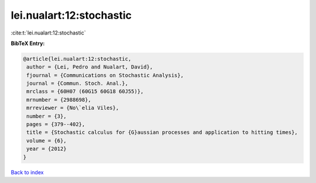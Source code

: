 lei.nualart:12:stochastic
=========================

:cite:t:`lei.nualart:12:stochastic`

**BibTeX Entry:**

.. code-block:: bibtex

   @article{lei.nualart:12:stochastic,
    author = {Lei, Pedro and Nualart, David},
    fjournal = {Communications on Stochastic Analysis},
    journal = {Commun. Stoch. Anal.},
    mrclass = {60H07 (60G15 60G18 60J55)},
    mrnumber = {2988698},
    mrreviewer = {No\`elia Viles},
    number = {3},
    pages = {379--402},
    title = {Stochastic calculus for {G}aussian processes and application to hitting times},
    volume = {6},
    year = {2012}
   }

`Back to index <../By-Cite-Keys.html>`_
